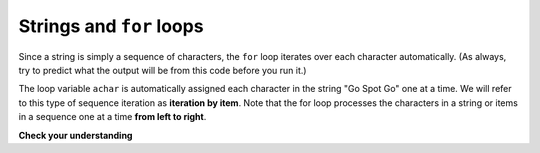 ..  Copyright (C)  Brad Miller, David Ranum, Jeffrey Elkner, Peter Wentworth, Allen B. Downey, Chris
    Meyers, and Dario Mitchell.  Permission is granted to copy, distribute
    and/or modify this document under the terms of the GNU Free Documentation
    License, Version 1.3 or any later version published by the Free Software
    Foundation; with Invariant Sections being Forward, Prefaces, and
    Contributor List, no Front-Cover Texts, and no Back-Cover Texts.  A copy of
    the license is included in the section entitled "GNU Free Documentation
    License".

.. qnum::
   :prefix: iter-4-
   :start: 1

Strings and ``for`` loops
-------------------------

Since a string is simply a sequence of characters, the ``for`` loop iterates over each character 
automatically. (As always, try to predict what the output will be from this code before you run it.)

.. activecode:: ac6_4_1
    :nocanvas:

    for achar in "Go Spot Go":
        print(achar)

The loop variable ``achar`` is automatically assigned each character in the string "Go Spot Go" one at a time.
We will refer to this type of sequence iteration as **iteration by item**. Note that the for loop 
processes the characters in a string or items in a sequence one at a time **from left to right**.

**Check your understanding**

.. mchoice:: question6_4_1
   :answer_a: 10
   :answer_b: 11
   :answer_c: 12
   :answer_d: Error, the for statement needs to use the range function.
   :correct: c
   :feedback_a: Iteration by item will process once for each item in the sequence.
   :feedback_b: The blank is part of the sequence.
   :feedback_c: Yes, there are 12 characters, including the blank.
   :feedback_d: The for statement can iterate over a sequence item by item.
   :practice: T

   How many times is the word HELLO printed by the following statements?
   
   .. code-block:: python

      s = "python rocks"
      for ch in s:
         print("HELLO")
   
.. mchoice:: question6_4_2
   :answer_a: 1
   :answer_b: 0
   :answer_c: 7
   :answer_d: It depends on the length of the name the user enters.
   :correct: d
   :feedback_a: The turtle will move to as many locations as there are letters in the name.
   :feedback_b: The turtle will move to at least one location.
   :feedback_c: The turtle will move to as many locations as there are letters in the name.
   :feedback_d: Yes, if the user enters "Sam", the turtle will move to 3 random locations.
   :practice: T

   How many times does the turtle in this code move to a random location?
   
   .. code-block:: python

        # Turtle name symbol drawing
        import turtle
        import random
        wn = turtle.Screen()
        annika = turtle.Turtle()
        s = input("Please enter your name")
        for ch in s:
           x = random.randrange(-200, 200)
           y = random.randrange(-150, 150)
           annika.goto(x, y)


..         .. mchoice:: question6_4_2  # removing this because we haven't covered slice yet
   :answer_a: 4
   :answer_b: 5
   :answer_c: 6
   :answer_d: Error, the for statement cannot use slice.
   :correct: b
   :feedback_a: Slice returns a sequence that can be iterated over.
   :feedback_b: Yes, The blank is part of the sequence returned by slice.
   :feedback_c: Check the result of s[3:8]. It does not include the item at index 8.
   :feedback_d: Slice returns a sequence.
   :practice: T

   How many times is the word HELLO printed by the following statements?
   
   .. code-block:: python

      s = "python rocks"
      for ch in s[3:8]:
         print("HELLO")
